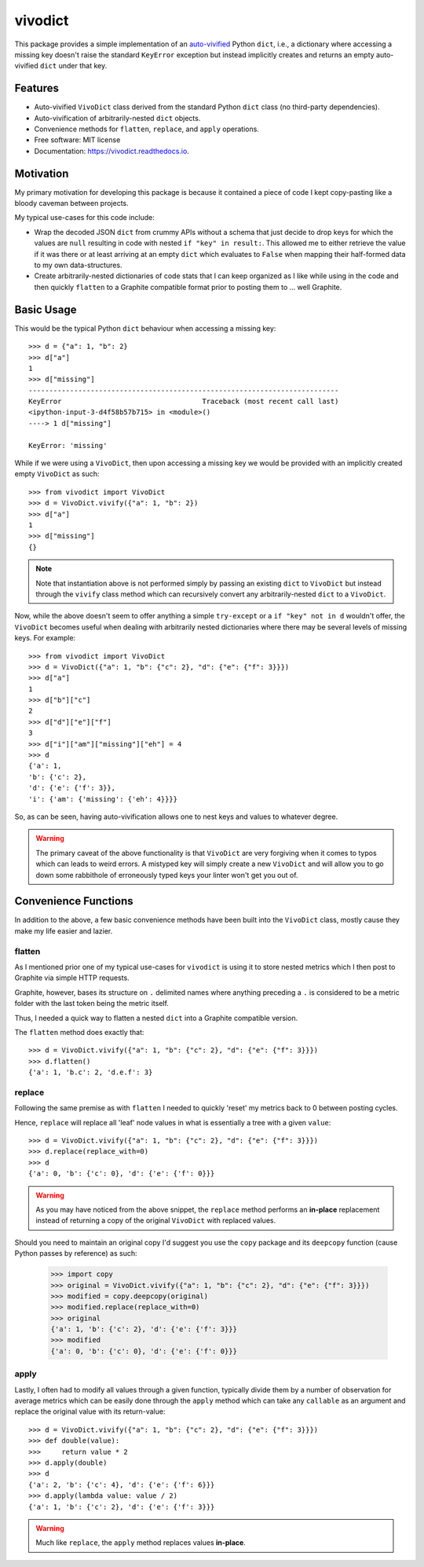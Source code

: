 ========
vivodict
========


.. image:: https://img.shields.io/pypi/v/vivodict.svg
        :target: https://pypi.python.org/pypi/vivodict

.. image:: https://img.shields.io/travis/somada141/vivodict.svg
        :target: https://travis-ci.org/somada141/vivodict

.. image:: https://readthedocs.org/projects/vivodict/badge/?version=latest
        :target: https://vivodict.readthedocs.io/en/latest/?badge=latest
        :alt: Documentation Status


This package provides a simple implementation of an `auto-vivified
<https://en.wikipedia.org/wiki/Autovivification>`_ Python ``dict``, i.e., a
dictionary where accessing a missing key doesn't raise the standard ``KeyError``
exception but instead implicitly creates and returns an empty auto-vivified
``dict`` under that key.


Features
--------

* Auto-vivified ``VivoDict`` class derived from the standard Python ``dict``
  class (no third-party dependencies).
* Auto-vivification of arbitrarily-nested ``dict`` objects.
* Convenience methods for ``flatten``, ``replace``, and ``apply`` operations.
* Free software: MIT license
* Documentation: https://vivodict.readthedocs.io.

Motivation
----------

My primary motivation for developing this package is because it contained a
piece of code I kept copy-pasting like a bloody caveman between projects.

My typical use-cases for this code include:

* Wrap the decoded JSON ``dict`` from crummy APIs without a schema that just
  decide to drop keys for which the values are ``null`` resulting in code with
  nested ``if "key" in result:``. This allowed me to either retrieve the value
  if it was there or at least arriving at an empty ``dict`` which evaluates to
  ``False`` when mapping their half-formed data to my own data-structures.
* Create arbitrarily-nested dictionaries of code stats that I can keep organized
  as I like while using in the code and then quickly ``flatten`` to a Graphite
  compatible format prior to posting them to ... well Graphite.

Basic Usage
-----------

This would be the typical Python ``dict`` behaviour when accessing a missing
key::

    >>> d = {"a": 1, "b": 2}
    >>> d["a"]
    1
    >>> d["missing"]
    ---------------------------------------------------------------------------
    KeyError                                  Traceback (most recent call last)
    <ipython-input-3-d4f58b57b715> in <module>()
    ----> 1 d["missing"]

    KeyError: 'missing'

While if we were using a ``VivoDict``, then upon accessing a missing key we
would be provided with an implicitly created empty ``VivoDict`` as such::

    >>> from vivodict import VivoDict
    >>> d = VivoDict.vivify({"a": 1, "b": 2})
    >>> d["a"]
    1
    >>> d["missing"]
    {}

.. note::

    Note that instantiation above is not performed simply by passing an existing
    ``dict`` to ``VivoDict`` but instead through the ``vivify`` class method
    which can recursively convert any arbitrarily-nested ``dict`` to a
    ``VivoDict``.

Now, while the above doesn't seem to offer anything a simple ``try-except`` or
a ``if "key" not in d`` wouldn't offer, the ``VivoDict`` becomes useful when
dealing with arbitrarily nested dictionaries where there may be several levels
of missing keys. For example::

    >>> from vivodict import VivoDict
    >>> d = VivoDict({"a": 1, "b": {"c": 2}, "d": {"e": {"f": 3}}})
    >>> d["a"]
    1
    >>> d["b"]["c"]
    2
    >>> d["d"]["e"]["f"]
    3
    >>> d["i"]["am"]["missing"]["eh"] = 4
    >>> d
    {'a': 1,
    'b': {'c': 2},
    'd': {'e': {'f': 3}},
    'i': {'am': {'missing': {'eh': 4}}}}

So, as can be seen, having auto-vivification allows one to nest keys and values
to whatever degree.

.. warning::

    The primary caveat of the above functionality is that ``VivoDict`` are very
    forgiving when it comes to typos which can leads to weird errors. A
    mistyped key will simply create a new ``VivoDict`` and will allow you to go
    down some rabbithole of erroneously typed keys your linter won't get you out
    of.

Convenience Functions
---------------------

In addition to the above, a few basic convenience methods have been built into
the ``VivoDict`` class, mostly cause they make my life easier and lazier.


flatten
^^^^^^^

As I mentioned prior one of my typical use-cases for ``vivodict`` is using it
to store nested metrics which I then post to Graphite via simple HTTP requests.

Graphite, however, bases its structure on ``.`` delimited names where anything
preceding a ``.`` is considered to be a metric folder with the last token being
the metric itself.

Thus, I needed a quick way to flatten a nested ``dict`` into a Graphite
compatible version.

The ``flatten`` method does exactly that::

    >>> d = VivoDict.vivify({"a": 1, "b": {"c": 2}, "d": {"e": {"f": 3}}})
    >>> d.flatten()
    {'a': 1, 'b.c': 2, 'd.e.f': 3}

replace
^^^^^^^

Following the same premise as with ``flatten`` I needed to quickly 'reset' my
metrics back to 0 between posting cycles.

Hence, ``replace`` will replace all 'leaf' node values in what is essentially a
tree with a given ``value``::

    >>> d = VivoDict.vivify({"a": 1, "b": {"c": 2}, "d": {"e": {"f": 3}}})
    >>> d.replace(replace_with=0)
    >>> d
    {'a': 0, 'b': {'c': 0}, 'd': {'e': {'f': 0}}}

.. warning::

    As you may have noticed from the above snippet, the ``replace`` method
    performs an **in-place** replacement instead of returning a copy of the
    original ``VivoDict`` with replaced values.

Should you need to maintain an original copy I'd suggest you use the ``copy``
package and its ``deepcopy`` function (cause Python passes by reference) as
such:

    >>> import copy
    >>> original = VivoDict.vivify({"a": 1, "b": {"c": 2}, "d": {"e": {"f": 3}}})
    >>> modified = copy.deepcopy(original)
    >>> modified.replace(replace_with=0)
    >>> original
    {'a': 1, 'b': {'c': 2}, 'd': {'e': {'f': 3}}}
    >>> modified
    {'a': 0, 'b': {'c': 0}, 'd': {'e': {'f': 0}}}


apply
^^^^^

Lastly, I often had to modify all values through a given function, typically
divide them by a number of observation for average metrics which can be easily
done through the ``apply`` method which can take any ``callable`` as an
argument and replace the original value with its return-value::

    >>> d = VivoDict.vivify({"a": 1, "b": {"c": 2}, "d": {"e": {"f": 3}}})
    >>> def double(value):
    >>>     return value * 2
    >>> d.apply(double)
    >>> d
    {'a': 2, 'b': {'c': 4}, 'd': {'e': {'f': 6}}}
    >>> d.apply(lambda value: value / 2)
    {'a': 1, 'b': {'c': 2}, 'd': {'e': {'f': 3}}}

.. warning::

    Much like ``replace``, the ``apply`` method replaces values **in-place**.
